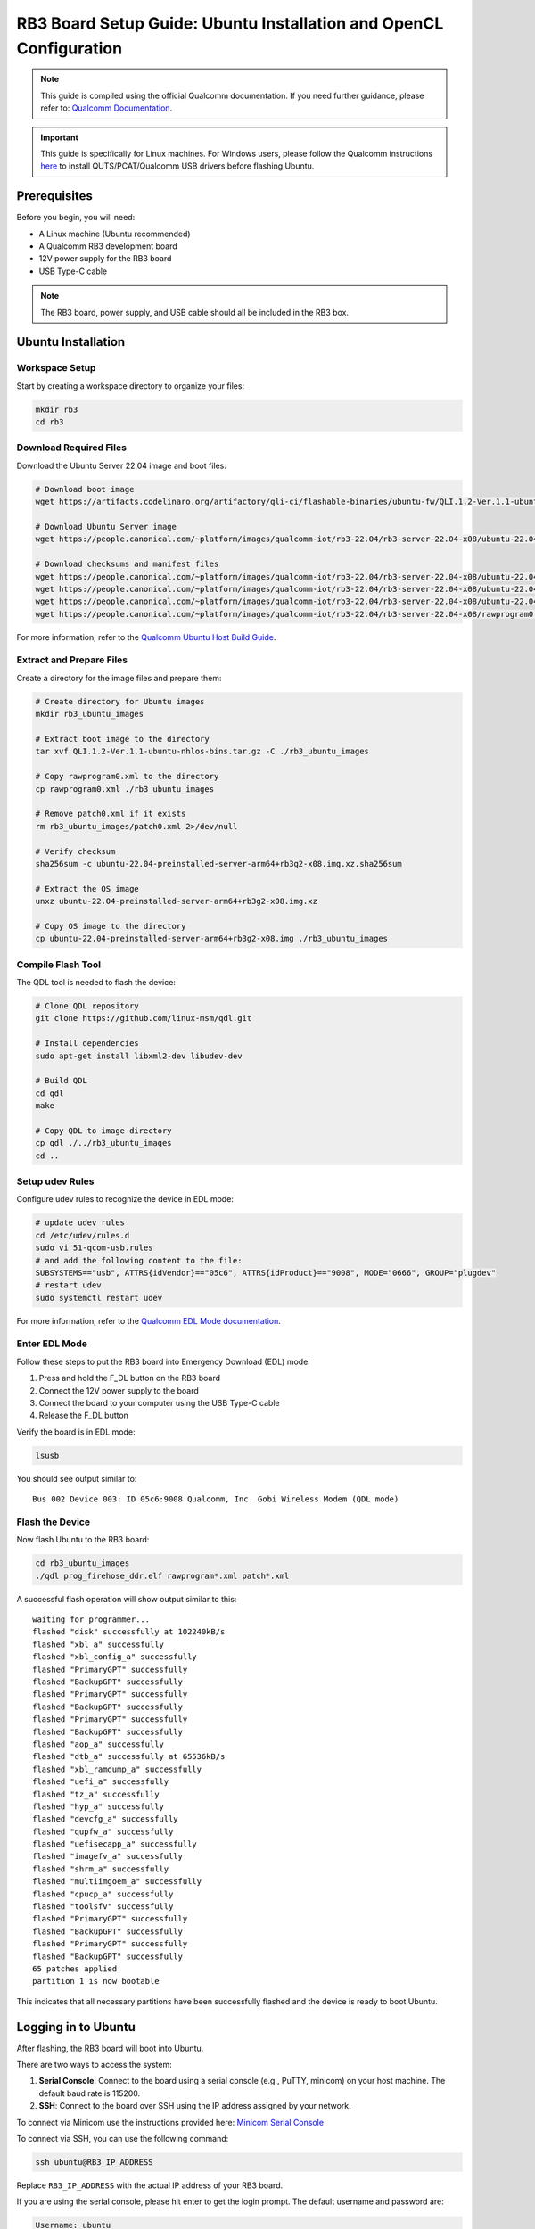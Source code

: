 RB3 Board Setup Guide: Ubuntu Installation and OpenCL Configuration
==========================================

.. note::
    This guide is compiled using the official Qualcomm documentation. If you need 
    further guidance, please refer to: `Qualcomm Documentation <https://docs.qualcomm.com/bundle/publicresource/topics/80-82645-1/Integrate_and_flash_software_2.html?product=1601111740057201>`_.

.. important::
    This guide is specifically for Linux machines. For Windows users, please follow 
    the Qualcomm instructions `here <https://docs.qualcomm.com/bundle/publicresource/topics/80-82645-1/Integrate_and_flash_software_2.html?product=1601111740057201#panel-0-V2luZG93cyBob3N0>`_ 
    to install QUTS/PCAT/Qualcomm USB drivers before flashing Ubuntu.

Prerequisites
^^^^^^^^^^^^
Before you begin, you will need:

* A Linux machine (Ubuntu recommended)
* A Qualcomm RB3 development board
* 12V power supply for the RB3 board
* USB Type-C cable

.. note::
    The RB3 board, power supply, and USB cable should all be included in the RB3 box.

Ubuntu Installation
^^^^^^^^^^^^^^^^^^

Workspace Setup
--------------
Start by creating a workspace directory to organize your files:

.. code-block:: bash

    mkdir rb3
    cd rb3

Download Required Files
----------------------
Download the Ubuntu Server 22.04 image and boot files:

.. code-block:: bash

    # Download boot image
    wget https://artifacts.codelinaro.org/artifactory/qli-ci/flashable-binaries/ubuntu-fw/QLI.1.2-Ver.1.1-ubuntu-nhlos-bins.tar.gz

    # Download Ubuntu Server image
    wget https://people.canonical.com/~platform/images/qualcomm-iot/rb3-22.04/rb3-server-22.04-x08/ubuntu-22.04-preinstalled-server-arm64+rb3g2-x08.img.xz

    # Download checksums and manifest files
    wget https://people.canonical.com/~platform/images/qualcomm-iot/rb3-22.04/rb3-server-22.04-x08/ubuntu-22.04-preinstalled-server-arm64+rb3g2-x08.img.xz.sha256sum
    wget https://people.canonical.com/~platform/images/qualcomm-iot/rb3-22.04/rb3-server-22.04-x08/ubuntu-22.04-preinstalled-server-arm64+rb3g2-x08.manifest
    wget https://people.canonical.com/~platform/images/qualcomm-iot/rb3-22.04/rb3-server-22.04-x08/ubuntu-22.04-preinstalled-server-arm64+rb3g2-x08.manifest.sha256sum
    wget https://people.canonical.com/~platform/images/qualcomm-iot/rb3-22.04/rb3-server-22.04-x08/rawprogram0.xml

For more information, refer to the `Qualcomm Ubuntu Host Build Guide <https://docs.qualcomm.com/bundle/publicresource/topics/80-82645-1/build-on-ubuntu-host.html>`_.

Extract and Prepare Files
------------------------
Create a directory for the image files and prepare them:

.. code-block:: bash

    # Create directory for Ubuntu images
    mkdir rb3_ubuntu_images

    # Extract boot image to the directory
    tar xvf QLI.1.2-Ver.1.1-ubuntu-nhlos-bins.tar.gz -C ./rb3_ubuntu_images

    # Copy rawprogram0.xml to the directory
    cp rawprogram0.xml ./rb3_ubuntu_images

    # Remove patch0.xml if it exists
    rm rb3_ubuntu_images/patch0.xml 2>/dev/null

    # Verify checksum
    sha256sum -c ubuntu-22.04-preinstalled-server-arm64+rb3g2-x08.img.xz.sha256sum

    # Extract the OS image
    unxz ubuntu-22.04-preinstalled-server-arm64+rb3g2-x08.img.xz

    # Copy OS image to the directory
    cp ubuntu-22.04-preinstalled-server-arm64+rb3g2-x08.img ./rb3_ubuntu_images

Compile Flash Tool
-----------------
The QDL tool is needed to flash the device:

.. code-block:: bash

    # Clone QDL repository
    git clone https://github.com/linux-msm/qdl.git

    # Install dependencies
    sudo apt-get install libxml2-dev libudev-dev

    # Build QDL
    cd qdl
    make

    # Copy QDL to image directory
    cp qdl ./../rb3_ubuntu_images
    cd ..

Setup udev Rules
---------------
Configure udev rules to recognize the device in EDL mode:

.. code-block:: bash

    # update udev rules
    cd /etc/udev/rules.d
    sudo vi 51-qcom-usb.rules
    # and add the following content to the file:
    SUBSYSTEMS=="usb", ATTRS{idVendor}=="05c6", ATTRS{idProduct}=="9008", MODE="0666", GROUP="plugdev"
    # restart udev
    sudo systemctl restart udev

For more information, refer to the `Qualcomm EDL Mode documentation <https://docs.qualcomm.com/bundle/publicresource/topics/80-70015-253/ubuntu_host.html#edl-mode>`_.

Enter EDL Mode
-------------
Follow these steps to put the RB3 board into Emergency Download (EDL) mode:

1. Press and hold the F_DL button on the RB3 board
2. Connect the 12V power supply to the board
3. Connect the board to your computer using the USB Type-C cable
4. Release the F_DL button

Verify the board is in EDL mode:

.. code-block:: bash

    lsusb

You should see output similar to::

    Bus 002 Device 003: ID 05c6:9008 Qualcomm, Inc. Gobi Wireless Modem (QDL mode)

Flash the Device
---------------
Now flash Ubuntu to the RB3 board:

.. code-block:: bash

    cd rb3_ubuntu_images
    ./qdl prog_firehose_ddr.elf rawprogram*.xml patch*.xml

A successful flash operation will show output similar to this::

    waiting for programmer...
    flashed "disk" successfully at 102240kB/s
    flashed "xbl_a" successfully
    flashed "xbl_config_a" successfully
    flashed "PrimaryGPT" successfully
    flashed "BackupGPT" successfully
    flashed "PrimaryGPT" successfully
    flashed "BackupGPT" successfully
    flashed "PrimaryGPT" successfully
    flashed "BackupGPT" successfully
    flashed "aop_a" successfully
    flashed "dtb_a" successfully at 65536kB/s
    flashed "xbl_ramdump_a" successfully
    flashed "uefi_a" successfully
    flashed "tz_a" successfully
    flashed "hyp_a" successfully
    flashed "devcfg_a" successfully
    flashed "qupfw_a" successfully
    flashed "uefisecapp_a" successfully
    flashed "imagefv_a" successfully
    flashed "shrm_a" successfully
    flashed "multiimgoem_a" successfully
    flashed "cpucp_a" successfully
    flashed "toolsfv" successfully
    flashed "PrimaryGPT" successfully
    flashed "BackupGPT" successfully
    flashed "PrimaryGPT" successfully
    flashed "BackupGPT" successfully
    65 patches applied
    partition 1 is now bootable

This indicates that all necessary partitions have been successfully flashed and the device is ready to boot Ubuntu.

Logging in to Ubuntu
^^^^^^^^^^^^^^^^^^^

After flashing, the RB3 board will boot into Ubuntu.

There are two ways to access the system:

1. **Serial Console**: Connect to the board using a serial console (e.g., PuTTY, minicom) on your host machine. The default baud rate is 115200.
2. **SSH**: Connect to the board over SSH using the IP address assigned by your network.

To connect via Minicom use the instructions provided here: `Minicom Serial Console <https://docs.qualcomm.com/bundle/publicresource/topics/80-70015-253/ubuntu_host.html#set-up-debug-uart>`_

To connect via SSH, you can use the following command:

.. code-block:: bash

    ssh ubuntu@RB3_IP_ADDRESS

Replace ``RB3_IP_ADDRESS`` with the actual IP address of your RB3 board.

If you are using the serial console, please hit enter to get the login prompt. The default username and password are:

.. code-block:: bash

    Username: ubuntu
    Password: ubuntu

If you are using SSH, the default username and password are the same. You will be prompted to change the password on first login.


Network Setup
^^^^^^^^^^^^
After Ubuntu is installed and running on your RB3 board, set up a network connection to work with your board more easily:

.. code-block:: bash

    # List available WiFi networks
    sudo nmcli device wifi list

    # Connect to a WiFi network
    sudo nmcli device wifi connect "NETWORK_NAME" password "PASSWORD"

    # For open networks like UCSD-GUEST
    sudo nmcli device wifi connect UCSD-GUEST

    # Setup SSH server for file transfer
    sudo apt install openssh-client
    sudo systemctl start ssh 
    sudo systemctl enable ssh

    # Find your board's IP address
    ip -4 addr


OpenCL Configuration
^^^^^^^^^^^^^^^^^^^
Now you can set up OpenCL on your RB3 board.

Building clinfo
--------------
The ``clinfo`` utility displays information about available OpenCL platforms:

.. code-block:: bash

    # Install required packages
    sudo add-apt-repository ppa:ubuntu-qcom-iot/qcom-ppa
    sudo apt update
    sudo apt install gstreamer1.0-qcom-sample-apps weston-qcom

    # Try running the find command to see if you find the OpenCL library
    sudo find / -name libOpenCL.so

    # Clone required repositories
    git clone https://github.com/Oblomov/clinfo
    git clone https://github.com/KhronosGroup/OpenCL-Headers

    # Set environment variables
    export LD_LIBRARY_PATH="/usr/lib:/usr/lib/aarch64-linux-gnu:/system/vendor/lib64:/system/lib64"
    export CFLAGS="-I$HOME/OpenCL-Headers"
    export LDFLAGS="-L/usr/lib"

    # Install build dependencies
    sudo apt install build-essential

    # Build clinfo
    cd ~/clinfo
    make

    # Test if clinfo works
    ./clinfo

    # Install clinfo to system path
    sudo cp clinfo /usr/bin/clinfo

Testing OpenCL
-------------
Run ``clinfo`` to verify that OpenCL is working correctly:

.. code-block:: bash

    clinfo

This should display information about the OpenCL platforms and devices available on your RB3 board.

Running OpenCL Examples
^^^^^^^^^^^^^^^^^^^^^

Transferring Files to RB3
------------------------
To copy files from your host computer to the RB3 board:

.. code-block:: bash

    # On your host computer
    scp /path/to/OpenCL_SDK.zip ubuntu@RB3_IP_ADDRESS:/home/ubuntu/

Replace ``RB3_IP_ADDRESS`` with the actual IP address of your RB3 board.

You can download the Adreno OpenCL SDK from:
`Qualcomm Adreno OpenCL SDK <https://qpm.qualcomm.com/#/main/tools/details/Adreno_OpenCL_SDK>`_

Assignment Notes
^^^^^^^^^^^^^^^
When working on assignments, make sure the Makefile paths are correctly set:

.. code-block:: makefile

    else ifeq ($(shell uname -o), GNU/Linux)
        LDFLAGS  += -L/usr/lib -lOpenCL
        INCFLAGS += -I$(HOME)/OpenCL-Headers

This makes sure your OpenCL applications can find the necessary libraries and header files.
